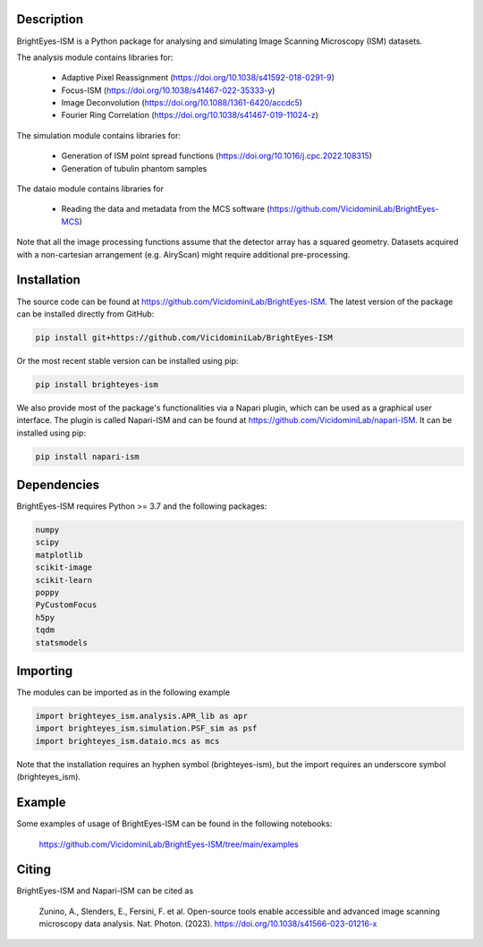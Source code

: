 Description
===============================

BrightEyes-ISM is a Python package for analysing and simulating Image Scanning Microscopy (ISM) datasets.

The analysis module contains libraries for:

    + Adaptive Pixel Reassignment (https://doi.org/10.1038/s41592-018-0291-9)
    + Focus-ISM (https://doi.org/10.1038/s41467-022-35333-y)
    + Image Deconvolution (https://doi.org/10.1088/1361-6420/accdc5)
    + Fourier Ring Correlation (https://doi.org/10.1038/s41467-019-11024-z)

The simulation module contains libraries for:

    + Generation of ISM point spread functions (https://doi.org/10.1016/j.cpc.2022.108315)
    + Generation of tubulin phantom samples

The dataio module contains libraries for

    + Reading the data and metadata from the MCS software (https://github.com/VicidominiLab/BrightEyes-MCS)


Note that all the image processing functions assume that the detector array has a squared geometry.
Datasets acquired with a non-cartesian arrangement (e.g. AiryScan) might require additional pre-processing.

Installation
===============================

The source code can be found at https://github.com/VicidominiLab/BrightEyes-ISM. The latest version of the package can be installed directly from GitHub:

.. code-block:: python

   pip install git+https://github.com/VicidominiLab/BrightEyes-ISM


Or the most recent stable version can be installed using pip:

.. code-block:: python

   pip install brighteyes-ism

We also provide most of the package's functionalities via a Napari plugin, which can be used as a graphical user interface.
The plugin is called Napari-ISM and can be found at https://github.com/VicidominiLab/napari-ISM. It can be installed using pip:

.. code-block:: python

   pip install napari-ism

Dependencies
============

BrightEyes-ISM requires Python >= 3.7 and the following packages:

.. code-block:: python

    numpy
    scipy
    matplotlib
    scikit-image
    scikit-learn
    poppy
    PyCustomFocus
    h5py
    tqdm
    statsmodels


Importing
============

The modules can be imported as in the following example

.. code-block:: python

   import brighteyes_ism.analysis.APR_lib as apr
   import brighteyes_ism.simulation.PSF_sim as psf
   import brighteyes_ism.dataio.mcs as mcs
   
Note that the installation requires an hyphen symbol (brighteyes-ism), but the import requires an underscore symbol (brighteyes_ism).

Example
============

Some examples of usage of BrightEyes-ISM can be found in the following notebooks:

    https://github.com/VicidominiLab/BrightEyes-ISM/tree/main/examples


Citing
============

BrightEyes-ISM and Napari-ISM can be cited as

    Zunino, A., Slenders, E., Fersini, F. et al. Open-source tools enable accessible and advanced image scanning microscopy data analysis. Nat. Photon. (2023). https://doi.org/10.1038/s41566-023-01216-x
